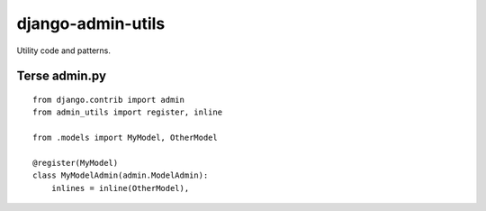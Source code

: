 ===========================
    django-admin-utils
===========================

Utility code and patterns.

Terse admin.py
==============

::
    
    from django.contrib import admin
    from admin_utils import register, inline
    
    from .models import MyModel, OtherModel
    
    @register(MyModel)
    class MyModelAdmin(admin.ModelAdmin):
        inlines = inline(OtherModel),
